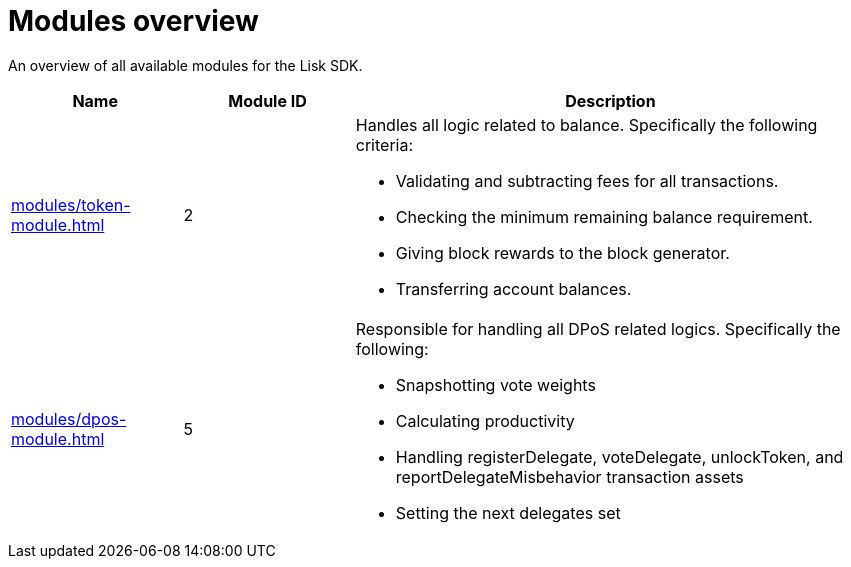= Modules overview
:url_protocol: ROOT::understand-blockchain/lisk-protocol/
:url_module_dpos: modules/dpos-module.adoc
:url_module_token: modules/token-module.adoc

An overview of all available modules for the Lisk SDK.

[cols="1,1,3",options="header",stripes="hover"]
|===
|Name
|Module ID
|Description

| xref:{url_module_token}[]
|2
a|Handles all logic related to balance.
Specifically the following criteria:

* Validating and subtracting fees for all transactions.
* Checking the minimum remaining balance requirement.
* Giving block rewards to the block generator.
* Transferring account balances.

| xref:{url_module_dpos}[]
|5
a|Responsible for handling all DPoS related logics.
Specifically the following:

* Snapshotting vote weights
* Calculating productivity
* Handling registerDelegate, voteDelegate, unlockToken, and reportDelegateMisbehavior transaction assets
* Setting the next delegates set
|===